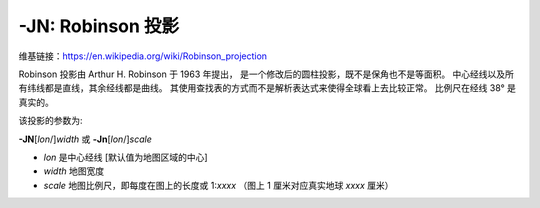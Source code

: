-JN: Robinson 投影
=====================

维基链接：https://en.wikipedia.org/wiki/Robinson_projection

Robinson 投影由 Arthur H. Robinson 于 1963 年提出，
是一个修改后的圆柱投影，既不是保角也不是等面积。
中心经线以及所有纬线都是直线，其余经线都是曲线。
其使用查找表的方式而不是解析表达式来使得全球看上去比较正常。
比例尺在经线 38° 是真实的。

该投影的参数为:

**-JN**\ [*lon*/]\ *width*
或
**-Jn**\ [*lon*/]\ *scale*

- *lon* 是中心经线 [默认值为地图区域的中心]
- *width* 地图宽度
- *scale* 地图比例尺，即每度在图上的长度或 1:*xxxx* （图上 1 厘米对应真实地球 *xxxx* 厘米）

.. gmtplot::
    :caption: 使用 Robinson 投影绘制全球地图
    :width: 80%

    gmt coast -Rd -JN12c -Bg -Dc -A10000 -Ggoldenrod -Ssnow2 -png GMT_robinson
